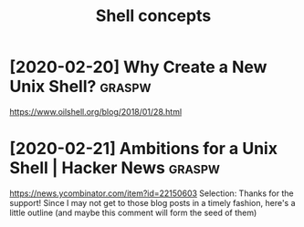 #+TITLE: Shell concepts
#+filetags: shell
* [2020-02-20] Why Create a New Unix Shell?                :graspw:
https://www.oilshell.org/blog/2018/01/28.html

* [2020-02-21] Ambitions for a Unix Shell | Hacker News    :graspw:
https://news.ycombinator.com/item?id=22150603
Selection:
Thanks for the support! Since I may not get to those blog posts in a timely fashion, here's a little outline (and maybe this comment will form the seed of them)
